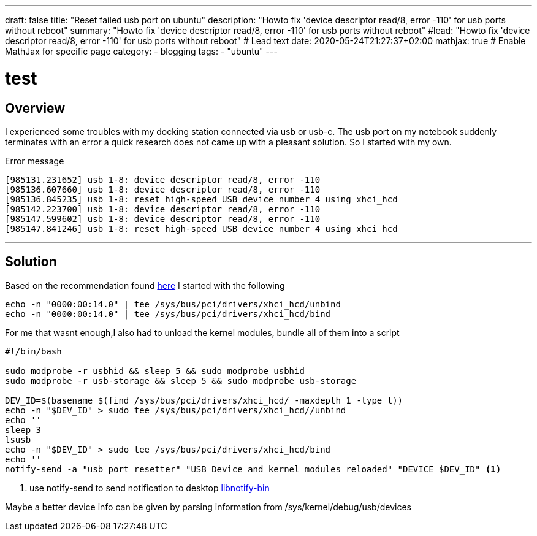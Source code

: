 ---
draft: false
title: "Reset failed usb port on ubuntu"
description: "Howto fix 'device descriptor read/8, error -110' for usb ports without reboot"
summary: "Howto fix 'device descriptor read/8, error -110' for usb ports without reboot"
#lead: "Howto fix 'device descriptor read/8, error -110' for usb ports without reboot" # Lead text
date: 2020-05-24T21:27:37+02:00
mathjax: true           # Enable MathJax for specific page
category: 
    - blogging
tags: 
    - "ubuntu"
---


= test
:toc: left
:source-highlighter: prismjs

//:icons: glyph
:icons: font

////

:caution-caption: icon:tags[role="blue"]
:important-caption: ❗
:note-caption: 🛈
:tip-caption: 💡
:warning-caption: ⚠
////






== Overview

I experienced some troubles with my docking station connected via usb or usb-c. The usb port on my notebook suddenly terminates with an error a quick research does not came up with a pleasant solution. 
So I started with my own. 


.Error message
[source,bash]
----

[985131.231652] usb 1-8: device descriptor read/8, error -110
[985136.607660] usb 1-8: device descriptor read/8, error -110 
[985136.845235] usb 1-8: reset high-speed USB device number 4 using xhci_hcd
[985142.223700] usb 1-8: device descriptor read/8, error -110
[985147.599602] usb 1-8: device descriptor read/8, error -110
[985147.841246] usb 1-8: reset high-speed USB device number 4 using xhci_hcd

----



---
== Solution


Based on the recommendation found https://www.ubuntubuzz.com/2016/06/reset-usb-20-ehci-usb-30-xhci-without-reboot-linux.html[here] I started with the following


[source,bash]
----

echo -n "0000:00:14.0" | tee /sys/bus/pci/drivers/xhci_hcd/unbind
echo -n "0000:00:14.0" | tee /sys/bus/pci/drivers/xhci_hcd/bind

----

For me that wasnt enough,I also had to unload the kernel modules, bundle all of them into a script

[source,bash]
----

#!/bin/bash

sudo modprobe -r usbhid && sleep 5 && sudo modprobe usbhid
sudo modprobe -r usb-storage && sleep 5 && sudo modprobe usb-storage

DEV_ID=$(basename $(find /sys/bus/pci/drivers/xhci_hcd/ -maxdepth 1 -type l))
echo -n "$DEV_ID" > sudo tee /sys/bus/pci/drivers/xhci_hcd//unbind
echo ''
sleep 3
lsusb
echo -n "$DEV_ID" > sudo tee /sys/bus/pci/drivers/xhci_hcd/bind
echo ''
notify-send -a "usb port resetter" "USB Device and kernel modules reloaded" "DEVICE $DEV_ID" <1>

----
<1> use notify-send to send notification to desktop https://wiki.debianforum.de/Desktop-Notification_von_Systemservice_mittels_dbus#von_der_Shell[libnotify-bin]


Maybe a better device info can be given by parsing information from  /sys/kernel/debug/usb/devices



